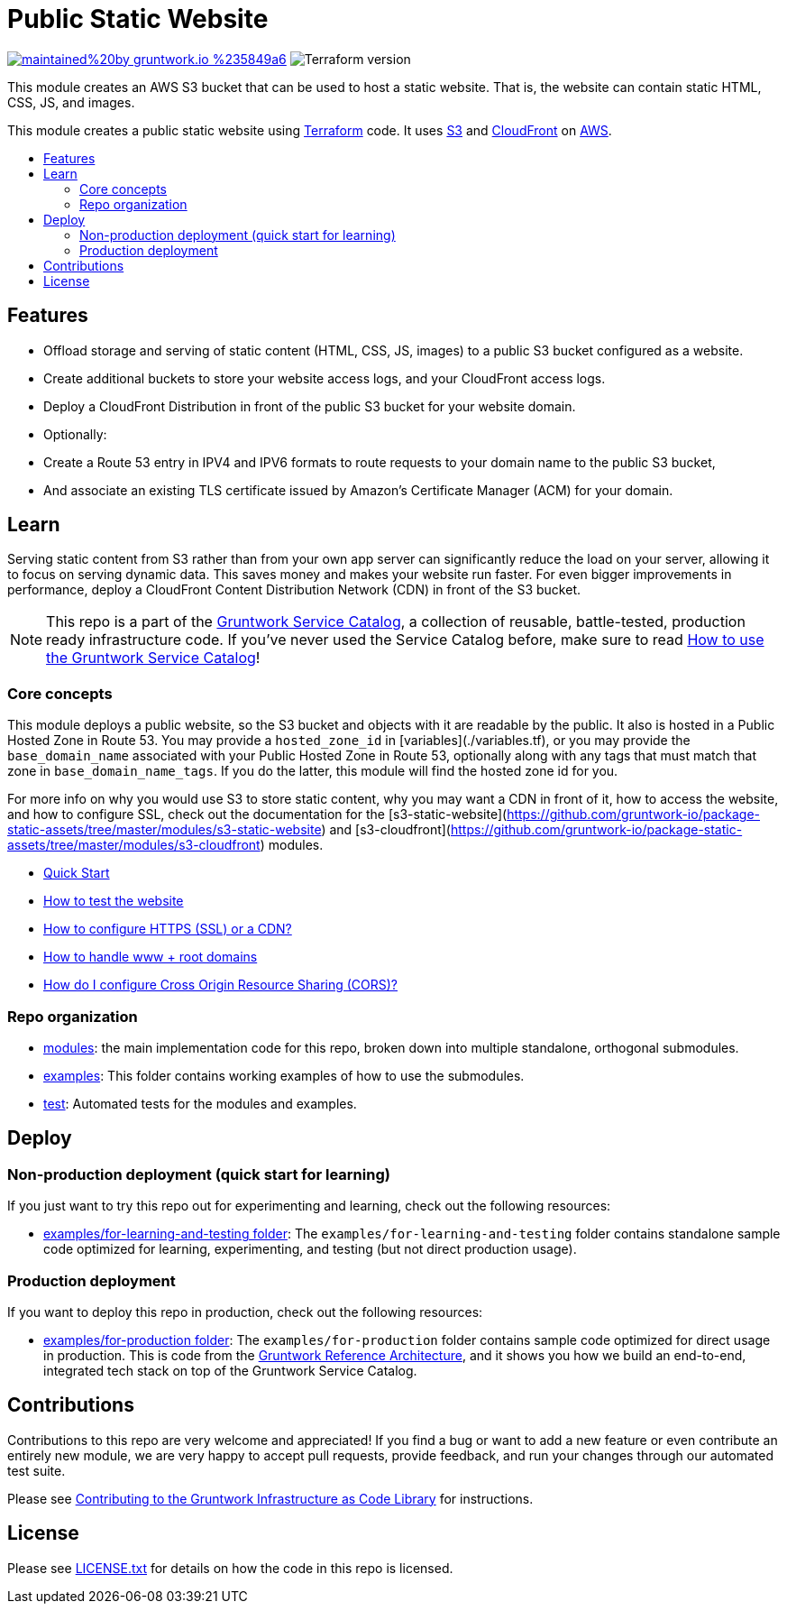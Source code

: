 :type: service
:name: Public Static Website
:description: Deploy your static content and static websites on S3, using a CloudFront CDN. Supports bucket versioning, redirects, and access logging.
:icon: /_docs/s3.png
:category: static website
:cloud: aws
:tags: cloudfront, s3, website, static website
:license: gruntwork
:built-with: terraform, bash, python, go

// AsciiDoc TOC settings
:toc:
:toc-placement!:
:toc-title:

// GitHub specific settings. See https://gist.github.com/dcode/0cfbf2699a1fe9b46ff04c41721dda74 for details.
ifdef::env-github[]
:tip-caption: :bulb:
:note-caption: :information_source:
:important-caption: :heavy_exclamation_mark:
:caution-caption: :fire:
:warning-caption: :warning:
endif::[]

= Public Static Website

image:https://img.shields.io/badge/maintained%20by-gruntwork.io-%235849a6.svg[link="https://gruntwork.io/?ref=repo_aws_service_catalog"]
image:https://img.shields.io/badge/tf-%3E%3D0.12.0-blue.svg[Terraform version]

This module creates an AWS S3 bucket that can be used to host a static website. That is, the website can contain static HTML, CSS, JS, and images.

This module creates a public static website using https://www.terraform.io[Terraform] code. It uses
https://docs.aws.amazon.com/s3/index.html[S3] and https://docs.aws.amazon.com/cloudfront/index.html[CloudFront] on https://aws.amazon.com[AWS].

toc::[]




== Features
* Offload storage and serving of static content (HTML, CSS, JS, images) to a public S3 bucket configured as a website.
* Create additional buckets to store your website access logs, and your CloudFront access logs.
* Deploy a CloudFront Distribution in front of the public S3 bucket for your website domain.
* Optionally:
    * Create a Route 53 entry in IPV4 and IPV6 formats to route requests to your domain name to the public S3 bucket,
    * And associate an existing TLS certificate issued by Amazon's Certificate Manager (ACM) for your domain.




== Learn

Serving static content from S3 rather than from your own app server can significantly reduce the load on your server, allowing it to  focus on serving dynamic data. This saves money and makes your website run faster. For even bigger improvements in performance, deploy a CloudFront Content Distribution Network (CDN) in front of the S3 bucket.

NOTE: This repo is a part of the https://github.com/gruntwork-io/aws-service-catalog/[Gruntwork Service Catalog], a collection of
reusable, battle-tested, production ready infrastructure code. If you've never used the Service Catalog before, make
sure to read https://gruntwork.io/guides/foundations/how-to-use-gruntwork-service-catalog/[How to use the Gruntwork
Service Catalog]!



=== Core concepts

This module deploys a public website, so the S3 bucket and objects with it are readable by the public. It also is hosted in a Public Hosted Zone in Route 53. You may provide a `hosted_zone_id` in [variables](./variables.tf), or you may provide the `base_domain_name` associated with your Public Hosted Zone in Route 53, optionally along with any tags that must match that zone in `base_domain_name_tags`. If you do the latter, this module will find the hosted zone id for you.

For more info on why you would use S3 to store static content, why you may want a CDN in front of it, how to access the
website, and how to configure SSL, check out the documentation for the
[s3-static-website](https://github.com/gruntwork-io/package-static-assets/tree/master/modules/s3-static-website) and
[s3-cloudfront](https://github.com/gruntwork-io/package-static-assets/tree/master/modules/s3-cloudfront) modules.

* link:/modules/s3-static-website/core-concepts.md#quick-start[Quick Start]
* link:/modules/s3-static-website/core-concepts.md#how-to-test-the-website[How to test the website]
* link:/modules/s3-static-website/core-concepts.md#how-to-configure-http[How to configure HTTPS (SSL) or a CDN?]
* link:/modules/s3-static-website/core-concepts.md#how-to-handle[How to handle www + root domains]
* link:/modules/s3-static-website/core-concepts.md#how-do-i-configure-cross-origin-resource-sharing-cors[How do I configure Cross Origin Resource Sharing (CORS)?]




=== Repo organization

* link:/modules[modules]: the main implementation code for this repo, broken down into multiple standalone, orthogonal submodules.
* link:/examples[examples]: This folder contains working examples of how to use the submodules.
* link:/test[test]: Automated tests for the modules and examples.


== Deploy

=== Non-production deployment (quick start for learning)

If you just want to try this repo out for experimenting and learning, check out the following resources:

* link:/examples/for-learning-and-testing[examples/for-learning-and-testing folder]: The
  `examples/for-learning-and-testing` folder contains standalone sample code optimized for learning, experimenting, and
  testing (but not direct production usage).


=== Production deployment

If you want to deploy this repo in production, check out the following resources:

* link:/examples/for-production[examples/for-production folder]: The `examples/for-production` folder contains sample
  code optimized for direct usage in production. This is code from the
  https://gruntwork.io/reference-architecture/:[Gruntwork Reference Architecture], and it shows you how we build an
  end-to-end, integrated tech stack on top of the Gruntwork Service Catalog.




== Contributions

Contributions to this repo are very welcome and appreciated! If you find a bug or want to add a new feature or even contribute an entirely new module, we are very happy to accept pull requests, provide feedback, and run your changes through our automated test suite.

Please see https://gruntwork.io/guides/foundations/how-to-use-gruntwork-infrastructure-as-code-library/#contributing-to-the-gruntwork-infrastructure-as-code-library[Contributing to the Gruntwork Infrastructure as Code Library] for instructions.




== License

Please see link:/LICENSE.txt[LICENSE.txt] for details on how the code in this repo is licensed.
